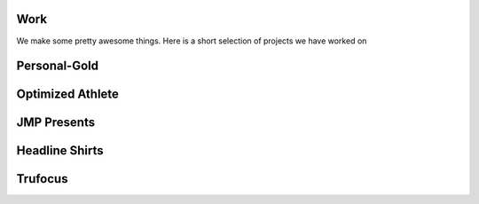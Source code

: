 .. image:: /static/img/sanfrancisco.jpg
   :class: second_image parallax
   
.. class:: summary

Work
====

We make some pretty awesome things.  Here is a short selection of projects we have worked on

Personal-Gold
=============

Optimized Athlete
=================

JMP Presents
============

Headline Shirts
===============

Trufocus
========

